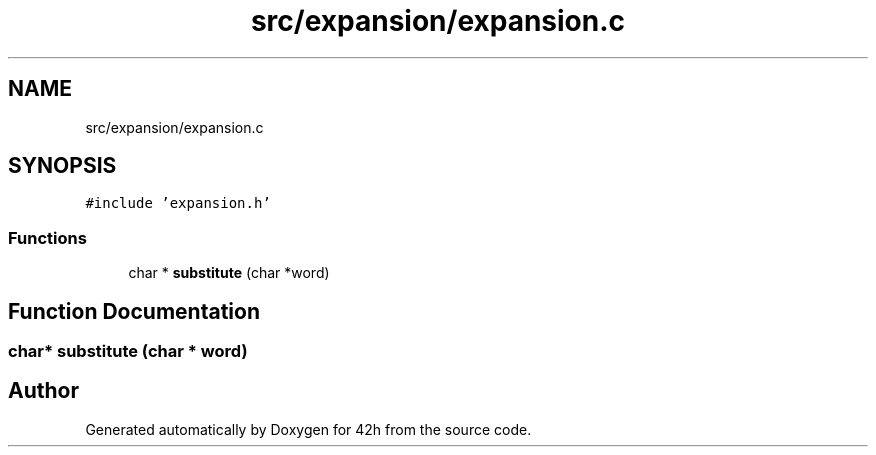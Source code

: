 .TH "src/expansion/expansion.c" 3 "Mon May 4 2020" "Version v0.1" "42h" \" -*- nroff -*-
.ad l
.nh
.SH NAME
src/expansion/expansion.c
.SH SYNOPSIS
.br
.PP
\fC#include 'expansion\&.h'\fP
.br

.SS "Functions"

.in +1c
.ti -1c
.RI "char * \fBsubstitute\fP (char *word)"
.br
.in -1c
.SH "Function Documentation"
.PP 
.SS "char* substitute (char * word)"

.SH "Author"
.PP 
Generated automatically by Doxygen for 42h from the source code\&.
